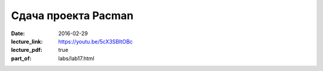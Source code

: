Сдача проекта Pacman
####################

:date: 2016-02-29
:lecture_link: https://youtu.be/5cX3SBItOBc
:lecture_pdf: true
:part_of: labs/lab17.html
